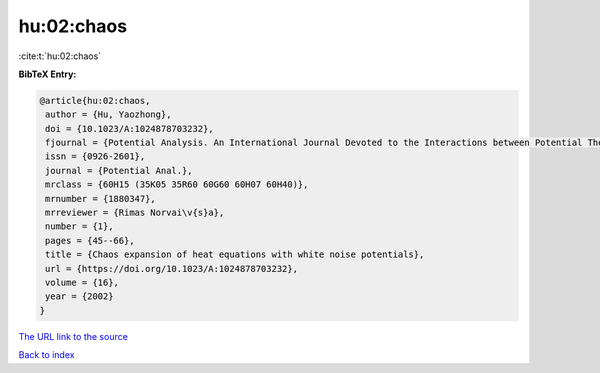 hu:02:chaos
===========

:cite:t:`hu:02:chaos`

**BibTeX Entry:**

.. code-block:: bibtex

   @article{hu:02:chaos,
    author = {Hu, Yaozhong},
    doi = {10.1023/A:1024878703232},
    fjournal = {Potential Analysis. An International Journal Devoted to the Interactions between Potential Theory, Probability Theory, Geometry and Functional Analysis},
    issn = {0926-2601},
    journal = {Potential Anal.},
    mrclass = {60H15 (35K05 35R60 60G60 60H07 60H40)},
    mrnumber = {1880347},
    mrreviewer = {Rimas Norvai\v{s}a},
    number = {1},
    pages = {45--66},
    title = {Chaos expansion of heat equations with white noise potentials},
    url = {https://doi.org/10.1023/A:1024878703232},
    volume = {16},
    year = {2002}
   }
`The URL link to the source <ttps://doi.org/10.1023/A:1024878703232}>`_


`Back to index <../By-Cite-Keys.html>`_

